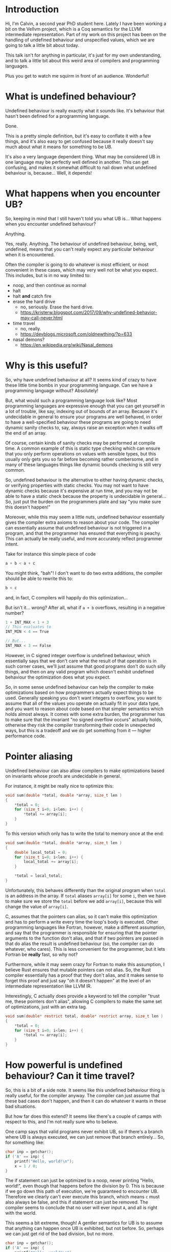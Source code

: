 * Introduction

  Hi, I'm Calvin, a second year PhD student here. Lately I have been
  working a bit on the Vellvm project, which is a Coq semantics for
  the LLVM intermediate representation. Part of my work on this
  project has been on the handling of undefined behaviour and
  unspecified values, which we are going to talk a little bit about
  today.

  This talk isn't for anything in particular, it's just for my own
  understanding, and to talk a little bit about this weird area of
  compilers and programming languages.

  Plus you get to watch me squirm in front of an audience. Wonderful!

* What is undefined behaviour?

  Undefined behaviour is really exactly what it sounds like. It's
  behaviour that hasn't been defined for a programming language.

  Done.

  This is a pretty simple definition, but it's easy to conflate it
  with a few things, and it's also easy to get confused because it
  really doesn't say much about what it means for something to be UB.

  It's also a very language dependent thing. What may be considered UB
  in one language may be perfectly well defined in another. This can
  get confusing, and makes it somewhat difficult to nail down what
  undefined behaviour is, because... Well, it depends!

* What happens when you encounter UB?

  So, keeping in mind that I still haven't told you what UB is... What
  happens when you encounter undefined behaviour?

  Anything.

  Yes, really. Anything. The behaviour of undefined behaviour, being,
  well, undefined, means that you can't really expect any particular
  behaviour when it is encountered.

  Often the compiler is going to do whatever is most efficient, or
  most convenient in these cases, which may very well not be what you
  expect. This includes, but is in no way limited to:
  
  - noop, and then continue as normal
  - halt
  - halt *and* catch fire
  - erase the hard drive
    + no, seriously. Erase the hard drive.
    + https://kristerw.blogspot.com/2017/09/why-undefined-behavior-may-call-never.html
  - time travel
    + no, really.
    + https://devblogs.microsoft.com/oldnewthing/?p=633
  - nasal demons?
    + https://en.wikipedia.org/wiki/Nasal_demons

* Why is this useful?

  So, why have undefined behaviour at all? It seems kind of crazy to
  have these little time bombs in your programming language. Can we
  have a programming language without? Absolutely!

  But, what would such a programming language look like? Most
  programming languages are expressive enough that you can get
  yourself in a lot of trouble, like say, indexing out of bounds of an
  array. Because it's undecidable in general to ensure your programs
  are well behaved, in order to have a well-specified behaviour these
  programs are going to need dynamic sanity checks to, say, always
  raise an exception when it walks off the end of an array.

  Of course, certain kinds of sanity checks may be performed at
  compile time. A common example of this is static type checking which
  can ensure that you only perform operations on values with sensible
  types, but this usually only gets you so far before becoming rather
  cumbersome, and in many of these languages things like dynamic
  bounds checking is still very common.

  So, undefined behaviour is the alternative to either having dynamic
  checks, or verifying properties with static checks. You may not want
  to have dynamic checks because it's expensive at run time, and you
  may not be able to have a static check because the property is
  undecidable in general... So, just put the burden on the programmers
  plate and say "you make sure this doesn't happen!"

  Moreover, while this may seem a little nuts, undefined behaviour
  essentially gives the compiler extra axioms to reason about your
  code. The compiler can essentially assume that undefined behaviour
  is not triggered in a program, and that the programmer has ensured
  that everything is peachy. This can actually be really useful, and
  more accurately reflect programmer intent.

  Take for instance this simple piece of code

  #+begin_src c
    a + b < a + c
  #+end_src
  
  You might think, "bah"! I don't want to do two extra additions, the
  compiler should be able to rewrite this to:

  #+begin_src c
    b < c
  #+end_src

  and, in fact, C compilers will happily do this optimization...

  But isn't it... wrong? After all, what if ~a + b~ overflows, resulting in a negative number?

  #+begin_src c
  1 + INT_MAX < 1 + 3
  // This evaluates to
  INT_MIN < 4 == True

  // But...
  INT_MAX < 3 == False
  #+end_src

  However, in C signed integer overflow is undefined behaviour, which
  essentially says that we don't care what the result of that
  operation is in such corner cases, we'll just assume that good
  programs don't do such silly things, and then on any valid program
  which doesn't exhibit undefined behaviour the optimization does what
  you expect.

  So, in some sense undefined behaviour can help the compiler to make
  optimizations based on how programmers actually expect things to be
  used. Generally speaking you don't want integers to overflow, you
  want to assume that all of the values you operate on actually fit in
  your data type, and you want to reason about code based on that
  simpler semantics which holds almost always. It comes with some
  extra burden, the programmer has to make sure that the invariant "no
  signed overflow occurs" actually holds, otherwise they risk the
  compiler transforming their code in unexpected ways, but this is a
  tradeoff and we do get something from it --- higher performance code.

* Pointer aliasing

  Undefined behaviour can also allow compilers to make optimizations
  based on invariants whose proofs are undecidable in general.

  For instance, it might be really nice to optimize this:

  #+begin_src c
    void sum(double *total, double *array, size_t len )
    {
        ,*total = 0;
        for (size_t i=0; i<len; i++) {
            ,*total += array[i];
        }
    }
  #+end_src

  To this version which only has to write the total to memory once at the end:

  #+begin_src c
    void sum(double *total, double *array, size_t len )
    {
        double local_total = 0;
        for (size_t i=0; i<len; i++) {
            local_total += array[i];
        }

        ,*total = local_total;
    }
  #+end_src

  Unfortunately, this behaves differently than the original program
  when ~total~ is an address in the array. If ~total~ aliases
  ~array[i]~ for some ~i~, then we have to make sure we store the
  ~total~ before we add ~array[i]~, because this will change the value
  of ~array[i]~.

  C, assumes that the pointers can alias, so it can't make this
  optimization and has to perform a write every time the loop's body
  is executed. Other programming languages like Fortran, however, make
  a different assumption, and say that the programmer is responsible
  for ensuring that the pointer arguments to the function don't alias,
  and that if two pointers are passed in that do alias the result is
  undefined behaviour (so, the compiler can do whatever, who
  cares). This is less convenient for the programmer, but it lets
  Fortran be *really* fast, so why not?

  Furthermore, while it may seem crazy for Fortran to make this
  assumption, I believe Rust ensures that mutable pointers can not
  alias. So, the Rust compiler essentially has a proof that they don't
  alias, and it makes sense to forget this proof and just say "oh it
  doesn't happen" at the level of an intermediate representation like
  LLVM IR.

  Interestingly, C actually does provide a keyword to tell the compiler
  "trust me, these pointers don't alias", allowing C compilers to make
  the same set of optimizations, just with an extra tag.

  #+begin_src c
    void sum(double* restrict total, double* restrict array, size_t len )
    {
        ,*total = 0;
        for (size_t i=0; i<len; i++) {
            ,*total += array[i];
        }
    }
  #+end_src

* How powerful is undefined behaviour? Can it time travel?

  # Should this be here, or somewhere else?
 So, this is a bit of a side note. It seems like this undefined
 behaviour thing is really useful, for the compiler anyway. The
 compiler can just assume that these bad cases don't happen, and then
 it can do whatever it wants in these bad situations.

 But how far does this extend? It seems like there's a couple of camps
 with respect to this, and I'm not really sure who to believe.

 One camp says that valid programs never exhibit UB, so if there's a
 branch where UB is always executed, we can just remove that branch
 entirely... So, for something like:

 #+begin_src c
   char inp = getchar();
   if ('A' == inp) {
       printf("Hello, world!\n");
       x = 1 / 0;
   }
 #+end_src

 The if statement can just be optimized to a noop, never printing
 "Hello, world!", even though that happens before the division
 by 0. This is because if we go down this path of execution, we're
 guaranteed to encounter UB. Therefore we clearly can't ever execute
 this branch, which means ~c~ must also always be false, and this if
 statement can just be removed. The compiler seems to conclude that no
 user will ever input ~A~, and all is right with the world.

 This seems a bit extreme, though! A gentler semantics for UB is to
 assume that anything can happen once UB is exhibited, but not
 before. So, perhaps we can just get rid of the bad division, but no
 more.

 #+begin_src c
   char inp = getchar();
   if ('A' == inp) {
       printf("Hello, world!\n");
       x = 1 / 0;
   }
 #+end_src

 I believe that CompCert (and Vellvm as well) take the latter, more
 conservative approach. This is certainly more stable than the former
 approach (in fact, it's also a refinement of it), and it does seem to
 make more sense from the perspective that none of the prior
 operations exhibit undefined behaviour, so it seems a bit silly to
 have this time traveling undefined behaviour... But I can also see an
 argument for the more aggressive version. The compiler can prove that
 this path will exhibit UB, but it also assumes that UB doesn't
 happen. Therefore, the program shouldn't go down this path!

 The primary difference here, is that the more potent option assumes
 that UB /cannot/ happen, while the latter merely states that
 triggering UB means /anything/ can happen.

 I'm not really sure what the right choice is, though. For instance,
 the C++ standard, for instance, seems to explicitly state that this
 time traveling is allowed.

 #+begin_example
   However, if any such execution contains an undefined operation,
   this International Standard places no requirement on the
   implementation executing that program with that input
   (not even with regard to operations preceding the
   first undefined operation).
 #+end_example

 Again, UB seems to be somewhat of an underspecified concept itself,
 and I think both options are perfectly reasonable, as long as
 everybody involved has some idea of how UB is actually treated,
 particularly with an IR. If LLVM IR has the same time traveling
 behaviour for UB, that's perfectly fine and will allow for even more
 aggressive optimizations, but this (and the myriad of ways you can
 exhibit UB) need to be fully understood by the compiler writers, and
 I'm not sure this is well agreed upon.

* Undefined behaviour in LLVM

  So, undefined behaviour does have its uses. And whether or not you
  think it's a good idea to pass the burden of undefined behaviour
  onto the programmer, it seems to make a lot of sense for an
  intermediate representation used for optimizations, like LLVM.

  Undefined behaviour is a way of passing down invariants other stages
  of the compiler (or programmer-compiler stack) could prove, and that
  an IR like LLVM can just assume.

  In fact, I think it makes a lot of sense to have more control over
  "undefined behaviour" in an intermediate language like LLVM,
  particularly if the IR is intended as a target for multiple
  programming languages, which might handle UB very differently.

  One example for how this kind of thing could look already exists in
  LLVM IR. You can control what's considered undefined behaviour for
  add instructions.

  #+begin_src llvm
    <result> = add <ty> <op1>, <op2>          ; yields ty:result
    <result> = add nuw <ty> <op1>, <op2>      ; yields ty:result
    <result> = add nsw <ty> <op1>, <op2>      ; yields ty:result
    <result> = add nuw nsw <ty> <op1>, <op2>  ; yields ty:result
  #+end_src

  By default addition is a fully defined operation, with overflow
  being the result modulo $2^n$, and with signed integers having a
  two's complement representation. The ~nuw~ and ~nsw~ flags control
  whether relying on a result that overflows is undefined behaviour
  for unsigned and signed addition respectively. Similarly the ~fadd~
  floating point addition instruction has similar semantics-toggling
  flags to allow for fast math optimizations, which is kind of neat.

  This degree of control seems really useful, and you could imagine
  having annotations for LLVM functions that for instance say "these
  two pointers don't alias", which could be really useful for
  programming languages like Rust which can guarantee that pointer
  arguments don't alias statically, and also useful for things like
  Fortran which put the burden of ensuring there's no aliasing on
  programmers.

  Having a type system that could allow you to express these
  invariants could be really useful, and explicit annotations could
  make it clear when you actually rely upon undefined behaviour, and
  we're already starting to see some cases of this, like with C99s
  ~restrict~ keyword, which says that a pointer argument does not
  alias with anything. May we live in interesting times.

* Indeterminate values

  I'm going to talk a bit about UB and handling it in LLVM / Vellvm,
  but first we have to discuss an import part of LLVM. ~undef and
  ~poison~ values.

  ~undef~ and ~poison~ are what we call indeterminate values,
  particularly ~undef~.  They're intimately related to undefined
  behaviour, but they themselves are not undefined behaviour.  Often
  it is very convenient to be able to say "it doesn't matter what
  value this has", or "this value won't be used", which is essentially
  what ~undef~ and ~poison~ do.

** Undef

   LLVM lets you specify that a value is ~undef~, but what exactly
   does this mean? Is ~undef~ undefined behaviour? No!

   It can be very tempting to think of ~undef~ as being UB because of
   the name, but it's actually a very different concept. ~undef~ can
   be thought of as an "unspecified" or "uninitialized" value. This
   means that the value can take on any bit pattern. This might lead
   to UB if a possible value triggers UB, but it also doesn't have
   to. Here we're just saying "we don't care what value this variable
   takes, make it whatever is convenient at the time.

   One point of confusion with ~undef~ is that LLVM really does not
   like to hold a particular representation of a value that we don't
   care about. So,

   #+begin_src llvm
     %x = i32 undef
     %y = add i32 %x %x
   #+end_src

   Can actually be refined to

   #+begin_src llvm
     %x = i32 undef
     %y = i32 undef  ;; Not just even numbers
   #+end_src

   LLVM basically puts off evaluating ~undef~, and each time an
   ~undef~ is used it can take on a different value. This means that
   the compiler doesn't have to worry about saving the value of an
   uninitialized variable, for instance.

   # Maybe explain "don't care" better.
   This does mean that ~undef~ is somewhat stronger than "we don't
   care what value this variable is assigned", it's essentially "we
   don't care about what value this variable has at all throughout its
   entire life-cycle, if it changes randomly between uses".

*** More complicated undef

   However, our current understanding of ~undef~ is that in this case:

   #+begin_src llvm
     %x = i32 undef
     %y = mul i32 %x 2
   #+end_src

   ~%y~ is actually the set of all even numbers, so something like

   #+begin_src llvm
     %z = add i32 %y %y
   #+end_src

   would be the set of all multiples of 2, and not multiples of 4 like
   you might expect, because in this expression ~%y~ is actually
   allowed to take different values each time it's used, it's just
   constrained to be a multiple of 2 each time.

   This seems sort of crazy, because after you compute a value for
   ~%y~ it seems like it would make sense to just save that value and
   use it in both places. This is still a valid thing to do, of
   course, but LLVM lets this behave more broadly, which can
   potentially allow for more optimizations, but we will see how this
   is painful for Vellvm shortly.

*** TODO How is it useful?

    But first, how is ~undef~ actually useful for optimizations?

*** TODO How does ~undef~ relate to UB?

*** TODO How do we handle ~undef~ in Vellvm?

    # Want to mention pick as well.

    ~undef~ handling in Vellvm is fairly complex as we wanted to match
    the apparent semantics of LLVM as much as possible. This means
    that wherever we have ~undef~ we essentially have to construct and
    keep around a full expression.

    #+begin_src c
    (undef + 2) * (3 * undef)  // Left in this complicated form
    #+end_src

    This lets us preserve the set of values that expressions involving
    undef can take on, and we can get the kind of delayed
    nondeterministic choice that we saw previously. We call these
    partially undefined expressions ~uvalues~.

    One problem with this approach, though, is that the interface for
    the memory model is currently not expressive enough. It only
    accepts ~dvalues~, which are concrete values in LLVM. In some
    sense this is reasonable because, because it makes sense that you
    would have to concretize a value in order to store it in memory,
    and it seems like that would fix what the value could be... But it
    does also seem like LLVM permits the compiler to treat values in
    memory as though they can be partially undefined as well.

    Vellvm doesn't support storing partially defined values in memory
    right now, and in some sense that sort of makes sense. Otherwise
    concrete memory models would have to be able to concretize and
    evaluate LLVM expressions in order to store a value in memory,
    which is a little frustrating because we want the memory model to
    be very modular and oblivious to how LLVM works. This is a
    potential area for improvement.

** Poison

   ~poison~ is an even stronger result than ~undef~, and we can
   actually always relax ~poison~ to ~undef~.

   Generally much simpler to understand than ~undef~, the result of
   pretty much any operation on ~poison~ is just ~poison~, and if it's
   used in any side-effecting way then it raises undefined behaviour.

*** TODO How is it useful?

    ~poison~ is essentially a kind of deferred undefined behaviour.

    This can be really useful for a kind of speculative execution. For
    instance if you want to perform loop invariant code motion,
    optimizations which lift loop invariant expressions outside of
    loops. For instance:

    #+begin_src c
      while (c) {
          int x = k + 1;
          printf("%d\n", x);
      }
    #+end_src

    Could potentially be optimized to:

    #+begin_src c
      int x = k + 1;
      while (c) {
          printf("%d\n", x);
      }
    #+end_src

    But this only works in the case where ~k~ is nonzero.

*** How do we handle ~poison~ in Vellvm?

** TODO ~poison~ vs ~undef~

   # finish the part with undef justifying an optimization.

   I don't want to get too into the weeds about the differences
   between ~poison~ and ~undef~. It's a bit confusing that LLVM has
   both of these things, and they're slightly different. ~poison~ is
   essentially stronger than ~undef~, and essentially says that if the
   value is used then it's undefined behaviour. ~undef~ means that the
   value can take on any arbitrary bit pattern, kind of like an
   uninitialized variable. They both justify different optimizations.

   For instance if overflow was ~undef~ instead of ~poison~ then you
   wouldn't be able to optimize

   #+begin_src c
   a + 1 > a
   #+end_src

   to

   #+begin_src c
   true // Or I guess 1 in C... Whatever. Something something type system.
   #+end_src

   If you get ~poison~ when ~a + 1~ overflows, then this is undefined
   behaviour, so we can just ignore this case and perform the
   optimization that we want.

   If instead you got ~undef~ when ~a + 1~ overflows, then we would be
   able to refine to any arbitrary value for ~a + 1~, and optimize
   based on that. However, if ~a + 1~ overflows, then this means that
   ~a == INT_MAX~ which is no good because then we can't pick anything
   for ~a + 1~ which is larger than ~INT_MAX~, so we can't just pick a
   value that makes this expression a constant ~true~.

   Similarly undef can justify...

* Example of hoisting?

* UB in Vellvm
** Refinement relations

   - Must take into account undef / poison
   - Must handle UB

* A better future? Freeze / thaw semantics
** Freeze / Thaw

   undef and poison are pretty confusing. One method of making this
   better is the proposed freeze / thaw semantics which basically
   removes ~undef~ in favor of ~poison~, and then adds a ~freeze~
   instruction which turns a ~poison~ value into a nondeterministic
   choice like ~undef~, but which is immediately fixed to a value,
   instead of having the weird ~undef~ lazy semantics.

*** Why is this better?

    - Much easier to understand
      + the ~undef~ equivalent, ~freeze~ of ~poision~ acts how you
        expect ~undef~ to behave.
    - Undef behaviour can still be recovered, it just has to be explicit.

** Can vellvm support this

   - Should be a fairly trivial change due to how everything is set up.
   - Currently don't want to support it because it would mean that
     Vellvm would have freeze instructions, which LLVM currently
     doesn't have :(.

* What about erasing the hard drive?

  - Short explanation of this if there's time.

* Bibliography

- https://blog.regehr.org/archives/1496
- John Regehr's Guide to UB is good
  + https://blog.regehr.org/archives/213
  + https://blog.regehr.org/archives/226
  + https://blog.regehr.org/archives/232
- http://www.cs.utah.edu/~regehr/papers/undef-pldi17.pdf
- https://www.cl.cam.ac.uk/~pes20/cerberus/cerberus-popl2019.pdf
- https://kristerw.blogspot.com/2017/09/why-undefined-behavior-may-call-never.html
- https://devblogs.microsoft.com/oldnewthing/?p=633
